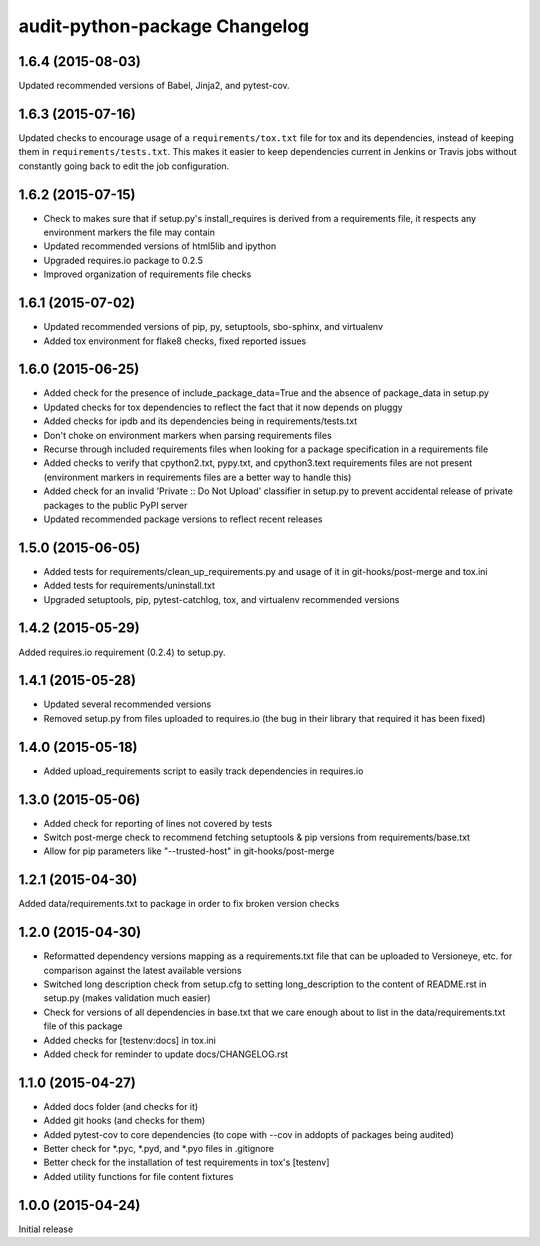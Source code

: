 audit-python-package Changelog
==============================

1.6.4 (2015-08-03)
------------------
Updated recommended versions of Babel, Jinja2, and pytest-cov.

1.6.3 (2015-07-16)
------------------
Updated checks to encourage usage of a ``requirements/tox.txt`` file for tox
and its dependencies, instead of keeping them in ``requirements/tests.txt``.
This makes it easier to keep dependencies current in Jenkins or Travis jobs
without constantly going back to edit the job configuration.

1.6.2 (2015-07-15)
------------------
* Check to makes sure that if setup.py's install_requires is derived from a
  requirements file, it respects any environment markers the file may contain
* Updated recommended versions of html5lib and ipython
* Upgraded requires.io package to 0.2.5
* Improved organization of requirements file checks

1.6.1 (2015-07-02)
------------------
* Updated recommended versions of pip, py, setuptools, sbo-sphinx, and
  virtualenv
* Added tox environment for flake8 checks, fixed reported issues

1.6.0 (2015-06-25)
------------------
* Added check for the presence of include_package_data=True and the absence of
  package_data in setup.py
* Updated checks for tox dependencies to reflect the fact that it now depends
  on pluggy
* Added checks for ipdb and its dependencies being in requirements/tests.txt
* Don't choke on environment markers when parsing requirements files
* Recurse through included requirements files when looking for a package
  specification in a requirements file
* Added checks to verify that cpython2.txt, pypy.txt, and cpython3.text
  requirements files are not present (environment markers in requirements
  files are a better way to handle this)
* Added check for an invalid 'Private :: Do Not Upload' classifier in setup.py
  to prevent accidental release of private packages to the public PyPI server
* Updated recommended package versions to reflect recent releases

1.5.0 (2015-06-05)
------------------
* Added tests for requirements/clean_up_requirements.py and usage of it in
  git-hooks/post-merge and tox.ini
* Added tests for requirements/uninstall.txt
* Upgraded setuptools, pip, pytest-catchlog, tox, and virtualenv recommended
  versions

1.4.2 (2015-05-29)
------------------
Added requires.io requirement (0.2.4) to setup.py.

1.4.1 (2015-05-28)
------------------
* Updated several recommended versions
* Removed setup.py from files uploaded to requires.io (the bug in their library
  that required it has been fixed)

1.4.0 (2015-05-18)
------------------
* Added upload_requirements script to easily track dependencies in requires.io

1.3.0 (2015-05-06)
------------------
* Added check for reporting of lines not covered by tests
* Switch post-merge check to recommend fetching setuptools & pip versions
  from requirements/base.txt
* Allow for pip parameters like "--trusted-host" in git-hooks/post-merge

1.2.1 (2015-04-30)
------------------
Added data/requirements.txt to package in order to fix broken version checks

1.2.0 (2015-04-30)
------------------
* Reformatted dependency versions mapping as a requirements.txt file that can
  be uploaded to Versioneye, etc. for comparison against the latest available
  versions
* Switched long description check from setup.cfg to setting long_description
  to the content of README.rst in setup.py (makes validation much easier)
* Check for versions of all dependencies in base.txt that we care enough about
  to list in the data/requirements.txt file of this package
* Added checks for [testenv:docs] in tox.ini
* Added check for reminder to update docs/CHANGELOG.rst

1.1.0 (2015-04-27)
------------------
* Added docs folder (and checks for it)
* Added git hooks (and checks for them)
* Added pytest-cov to core dependencies (to cope with --cov in addopts of
  packages being audited)
* Better check for \*.pyc, \*.pyd, and \*.pyo files in .gitignore
* Better check for the installation of test requirements in tox's [testenv]
* Added utility functions for file content fixtures

1.0.0 (2015-04-24)
------------------
Initial release
